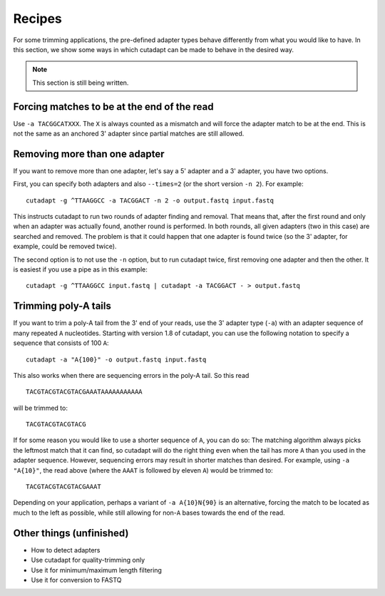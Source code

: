 =======
Recipes
=======

For some trimming applications, the pre-defined adapter types behave differently
from what you would like to have. In this section, we show some ways in which
cutadapt can be made to behave in the desired way.

.. note:: This section is still being written.


Forcing matches to be at the end of the read
--------------------------------------------

Use ``-a TACGGCATXXX``. The ``X`` is always counted as a mismatch and will force
the adapter match to be at the end. This is not the same as an anchored 3'
adapter since partial matches are still allowed.


Removing more than one adapter
------------------------------

If you want to remove more than one adapter, let's say a 5' adapter and a 3'
adapter, you have two options.

First, you can specify both adapters and also ``--times=2`` (or the short
version ``-n 2``). For example::

	cutadapt -g ^TTAAGGCC -a TACGGACT -n 2 -o output.fastq input.fastq

This instructs cutadapt to run two rounds of adapter finding and removal. That
means that, after the first round and only when an adapter was actually found,
another round is performed. In both rounds, all given adapters (two in this
case) are searched and removed. The problem is that it could happen that one
adapter is found twice (so the 3' adapter, for example, could be removed twice).

The second option is to not use the ``-n`` option, but to run cutadapt twice,
first removing one adapter and then the other. It is easiest if you use a pipe
as in this example::

	cutadapt -g ^TTAAGGCC input.fastq | cutadapt -a TACGGACT - > output.fastq


Trimming poly-A tails
---------------------

If you want to trim a poly-A tail from the 3' end of your reads, use the 3'
adapter type (``-a``) with an adapter sequence of many repeated ``A``
nucleotides. Starting with version 1.8 of cutadapt, you can use the
following notation to specify a sequence that consists of 100 ``A``::

	cutadapt -a "A{100}" -o output.fastq input.fastq

This also works when there are sequencing errors in the poly-A tail. So this
read ::

	TACGTACGTACGTACGAAATAAAAAAAAAAA

will be trimmed to::

	TACGTACGTACGTACG

If for some reason you would like to use a shorter sequence of ``A``, you can
do so: The matching algorithm always picks the leftmost match that it can find,
so cutadapt will do the right thing even when the tail has more ``A`` than you
used in the adapter sequence. However, sequencing errors may result in shorter
matches than desired. For example, using ``-a "A{10}"``, the read above (where
the ``AAAT`` is followed by eleven ``A``) would be trimmed to::

	TACGTACGTACGTACGAAAT

Depending on your application, perhaps a variant of ``-a A{10}N{90}`` is an
alternative, forcing the match to be located as much to the left as possible,
while still allowing for non-``A`` bases towards the end of the read.


Other things (unfinished)
-------------------------

* How to detect adapters
* Use cutadapt for quality-trimming only
* Use it for minimum/maximum length filtering
* Use it for conversion to FASTQ
